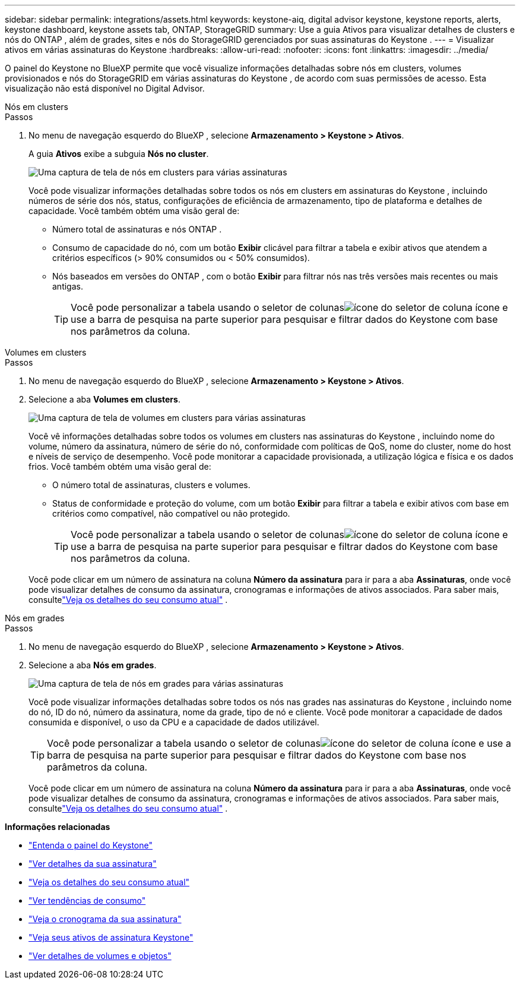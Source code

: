 ---
sidebar: sidebar 
permalink: integrations/assets.html 
keywords: keystone-aiq, digital advisor keystone, keystone reports, alerts, keystone dashboard, keystone assets tab, ONTAP, StorageGRID 
summary: Use a guia Ativos para visualizar detalhes de clusters e nós do ONTAP , além de grades, sites e nós do StorageGRID gerenciados por suas assinaturas do Keystone . 
---
= Visualizar ativos em várias assinaturas do Keystone
:hardbreaks:
:allow-uri-read: 
:nofooter: 
:icons: font
:linkattrs: 
:imagesdir: ../media/


[role="lead"]
O painel do Keystone no BlueXP permite que você visualize informações detalhadas sobre nós em clusters, volumes provisionados e nós do StorageGRID em várias assinaturas do Keystone , de acordo com suas permissões de acesso.  Esta visualização não está disponível no Digital Advisor.

[role="tabbed-block"]
====
.Nós em clusters
--
.Passos
. No menu de navegação esquerdo do BlueXP , selecione *Armazenamento > Keystone > Ativos*.
+
A guia *Ativos* exibe a subguia *Nós no cluster*.

+
image:bxp-nodes-clusters-multiple-subscription.png["Uma captura de tela de nós em clusters para várias assinaturas"]

+
Você pode visualizar informações detalhadas sobre todos os nós em clusters em assinaturas do Keystone , incluindo números de série dos nós, status, configurações de eficiência de armazenamento, tipo de plataforma e detalhes de capacidade.  Você também obtém uma visão geral de:

+
** Número total de assinaturas e nós ONTAP .
** Consumo de capacidade do nó, com um botão *Exibir* clicável para filtrar a tabela e exibir ativos que atendem a critérios específicos (> 90% consumidos ou < 50% consumidos).
** Nós baseados em versões do ONTAP , com o botão *Exibir* para filtrar nós nas três versões mais recentes ou mais antigas.
+

TIP: Você pode personalizar a tabela usando o seletor de colunasimage:column-selector.png["ícone do seletor de coluna"] ícone e use a barra de pesquisa na parte superior para pesquisar e filtrar dados do Keystone com base nos parâmetros da coluna.





--
.Volumes em clusters
--
.Passos
. No menu de navegação esquerdo do BlueXP , selecione *Armazenamento > Keystone > Ativos*.
. Selecione a aba *Volumes em clusters*.
+
image:bxp-volumes-clusters-multiple-sub.png["Uma captura de tela de volumes em clusters para várias assinaturas"]

+
Você vê informações detalhadas sobre todos os volumes em clusters nas assinaturas do Keystone , incluindo nome do volume, número da assinatura, número de série do nó, conformidade com políticas de QoS, nome do cluster, nome do host e níveis de serviço de desempenho.  Você pode monitorar a capacidade provisionada, a utilização lógica e física e os dados frios.  Você também obtém uma visão geral de:

+
** O número total de assinaturas, clusters e volumes.
** Status de conformidade e proteção do volume, com um botão *Exibir* para filtrar a tabela e exibir ativos com base em critérios como compatível, não compatível ou não protegido.
+

TIP: Você pode personalizar a tabela usando o seletor de colunasimage:column-selector.png["ícone do seletor de coluna"] ícone e use a barra de pesquisa na parte superior para pesquisar e filtrar dados do Keystone com base nos parâmetros da coluna.

+
Você pode clicar em um número de assinatura na coluna *Número da assinatura* para ir para a aba *Assinaturas*, onde você pode visualizar detalhes de consumo da assinatura, cronogramas e informações de ativos associados.  Para saber mais, consultelink:../integrations/current-usage-tab.html["Veja os detalhes do seu consumo atual"] .





--
.Nós em grades
--
.Passos
. No menu de navegação esquerdo do BlueXP , selecione *Armazenamento > Keystone > Ativos*.
. Selecione a aba *Nós em grades*.
+
image:bxp-nodes-grids-multiple-sub.png["Uma captura de tela de nós em grades para várias assinaturas"]

+
Você pode visualizar informações detalhadas sobre todos os nós nas grades nas assinaturas do Keystone , incluindo nome do nó, ID do nó, número da assinatura, nome da grade, tipo de nó e cliente.  Você pode monitorar a capacidade de dados consumida e disponível, o uso da CPU e a capacidade de dados utilizável.

+

TIP: Você pode personalizar a tabela usando o seletor de colunasimage:column-selector.png["ícone do seletor de coluna"] ícone e use a barra de pesquisa na parte superior para pesquisar e filtrar dados do Keystone com base nos parâmetros da coluna.

+
Você pode clicar em um número de assinatura na coluna *Número da assinatura* para ir para a aba *Assinaturas*, onde você pode visualizar detalhes de consumo da assinatura, cronogramas e informações de ativos associados.  Para saber mais, consultelink:../integrations/current-usage-tab.html["Veja os detalhes do seu consumo atual"] .



--
====
*Informações relacionadas*

* link:../integrations/dashboard-overview.html["Entenda o painel do Keystone"]
* link:../integrations/subscriptions-tab.html["Ver detalhes da sua assinatura"]
* link:../integrations/current-usage-tab.html["Veja os detalhes do seu consumo atual"]
* link:../integrations/consumption-tab.html["Ver tendências de consumo"]
* link:../integrations/subscription-timeline.html["Veja o cronograma da sua assinatura"]
* link:../integrations/assets-tab.html["Veja seus ativos de assinatura Keystone"]
* link:../integrations/volumes-objects-tab.html["Ver detalhes de volumes e objetos"]


